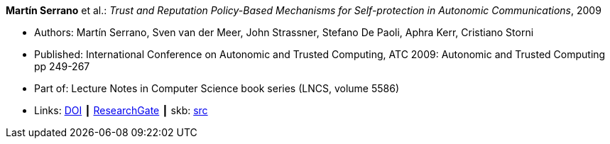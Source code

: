 *Martín Serrano* et al.: _Trust and Reputation Policy-Based Mechanisms for Self-protection in Autonomic Communications_, 2009

* Authors: Martín Serrano, Sven van der Meer, John Strassner, Stefano De Paoli, Aphra Kerr, Cristiano Storni
* Published: International Conference on Autonomic and Trusted Computing, ATC 2009: Autonomic and Trusted Computing pp 249-267
* Part of: Lecture Notes in Computer Science book series (LNCS, volume 5586)
* Links:
       link:https://doi.org/10.1007/978-3-642-02704-8_19[DOI]
    ┃ link:https://www.researchgate.net/publication/229031779_Trust_and_Reputation_Policy-Based_Mechanisms_for_Self-protection_in_Autonomic_Communications[ResearchGate]
    ┃ skb: link:https://github.com/vdmeer/skb/tree/master/library/inproceedings/2000/serrano-2009-atc.adoc[src]
ifdef::local[]
    ┃ link:/library/inproceedings/2000/serrano-2009-atc.pdf[PDF]
endif::[]


